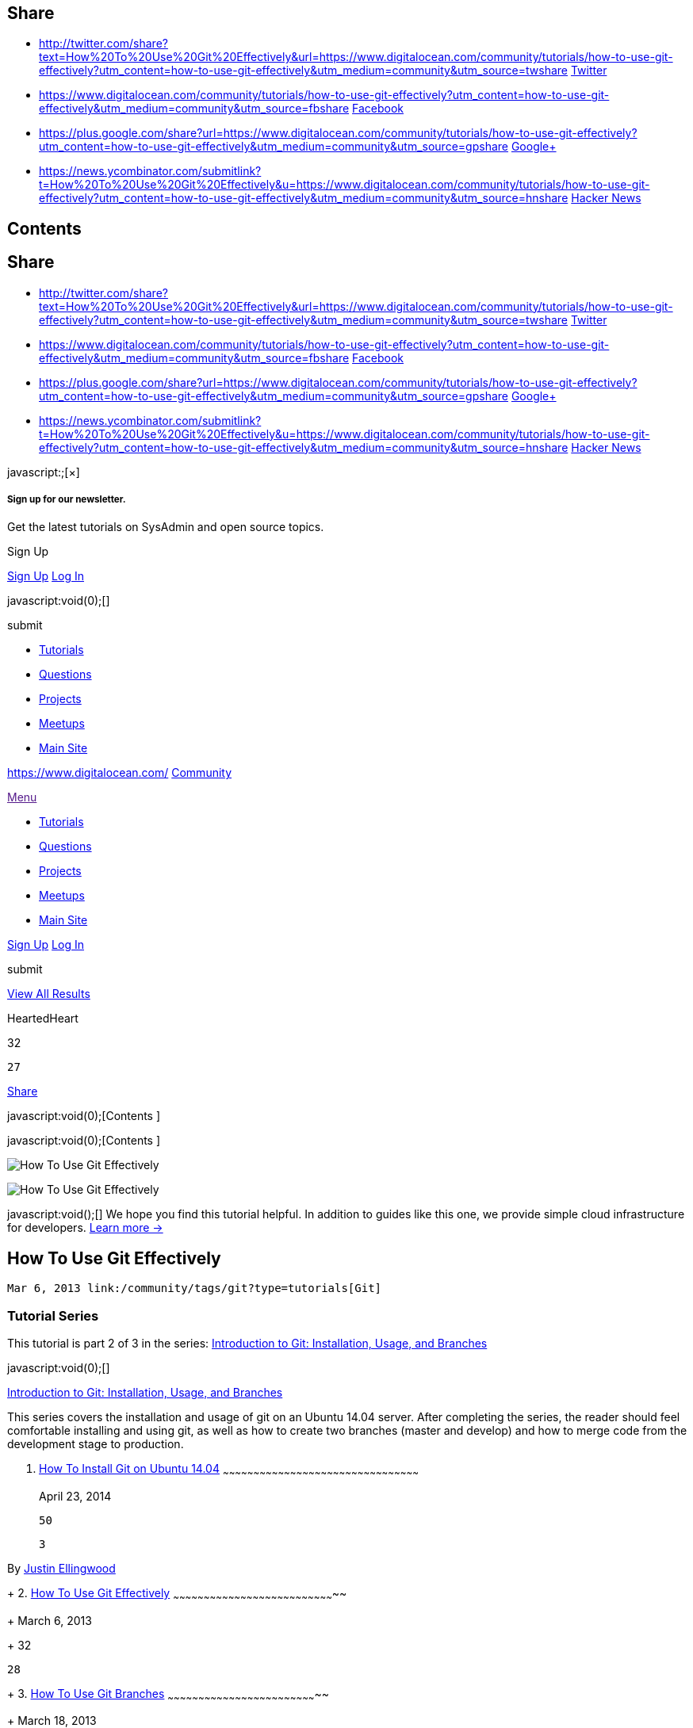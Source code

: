 [[share-modal]]
[[share]]
Share
-----

link:[]

* [[sbTwitter]]
+
http://twitter.com/share?text=How%20To%20Use%20Git%20Effectively&url=https://www.digitalocean.com/community/tutorials/how-to-use-git-effectively?utm_content=how-to-use-git-effectively&utm_medium=community&utm_source=twshare[]
http://twitter.com/share?text=How%20To%20Use%20Git%20Effectively&url=https://www.digitalocean.com/community/tutorials/how-to-use-git-effectively?utm_content=how-to-use-git-effectively&utm_medium=community&utm_source=twshare[Twitter]
* [[sbFacebook]]
+
https://www.digitalocean.com/community/tutorials/how-to-use-git-effectively?utm_content=how-to-use-git-effectively&utm_medium=community&utm_source=fbshare[]
https://www.digitalocean.com/community/tutorials/how-to-use-git-effectively?utm_content=how-to-use-git-effectively&utm_medium=community&utm_source=fbshare[Facebook]
* [[sbGoogle]]
+
https://plus.google.com/share?url=https://www.digitalocean.com/community/tutorials/how-to-use-git-effectively?utm_content=how-to-use-git-effectively&utm_medium=community&utm_source=gpshare[]
https://plus.google.com/share?url=https://www.digitalocean.com/community/tutorials/how-to-use-git-effectively?utm_content=how-to-use-git-effectively&utm_medium=community&utm_source=gpshare[Google+]
* [[sbYC]]
+
https://news.ycombinator.com/submitlink?t=How%20To%20Use%20Git%20Effectively&u=https://www.digitalocean.com/community/tutorials/how-to-use-git-effectively?utm_content=how-to-use-git-effectively&utm_medium=community&utm_source=hnshare[]
https://news.ycombinator.com/submitlink?t=How%20To%20Use%20Git%20Effectively&u=https://www.digitalocean.com/community/tutorials/how-to-use-git-effectively?utm_content=how-to-use-git-effectively&utm_medium=community&utm_source=hnshare[Hacker
News]

[[contents-modal]]
[[contents]]
Contents
--------

link:[]

[[share-modal]]
[[share-1]]
Share
-----

link:[]

* [[sbTwitter]]
+
http://twitter.com/share?text=How%20To%20Use%20Git%20Effectively&url=https://www.digitalocean.com/community/tutorials/how-to-use-git-effectively?utm_content=how-to-use-git-effectively&utm_medium=community&utm_source=twshare[]
http://twitter.com/share?text=How%20To%20Use%20Git%20Effectively&url=https://www.digitalocean.com/community/tutorials/how-to-use-git-effectively?utm_content=how-to-use-git-effectively&utm_medium=community&utm_source=twshare[Twitter]
* [[sbFacebook]]
+
https://www.digitalocean.com/community/tutorials/how-to-use-git-effectively?utm_content=how-to-use-git-effectively&utm_medium=community&utm_source=fbshare[]
https://www.digitalocean.com/community/tutorials/how-to-use-git-effectively?utm_content=how-to-use-git-effectively&utm_medium=community&utm_source=fbshare[Facebook]
* [[sbGoogle]]
+
https://plus.google.com/share?url=https://www.digitalocean.com/community/tutorials/how-to-use-git-effectively?utm_content=how-to-use-git-effectively&utm_medium=community&utm_source=gpshare[]
https://plus.google.com/share?url=https://www.digitalocean.com/community/tutorials/how-to-use-git-effectively?utm_content=how-to-use-git-effectively&utm_medium=community&utm_source=gpshare[Google+]
* [[sbYC]]
+
https://news.ycombinator.com/submitlink?t=How%20To%20Use%20Git%20Effectively&u=https://www.digitalocean.com/community/tutorials/how-to-use-git-effectively?utm_content=how-to-use-git-effectively&utm_medium=community&utm_source=hnshare[]
https://news.ycombinator.com/submitlink?t=How%20To%20Use%20Git%20Effectively&u=https://www.digitalocean.com/community/tutorials/how-to-use-git-effectively?utm_content=how-to-use-git-effectively&utm_medium=community&utm_source=hnshare[Hacker
News]

[[newsletter-signup-dialog]]
javascript:;[×]

[[sign-up-for-our-newsletter.]]
Sign up for our newsletter.
+++++++++++++++++++++++++++

Get the latest tutorials on SysAdmin and open source topics.

Sign Up

[[entrance]]
link:/community/auth/digitalocean?display=sessionless+register[Sign Up]
link:/community/auth/digitalocean[Log In]

javascript:void(0);[]

submit

* link:/community/tutorials[Tutorials]
* link:/community/questions[Questions]
* link:/community/projects[Projects]
* http://do.co/DOcommunity[Meetups]
* https://www.digitalocean.com/[Main Site]

https://www.digitalocean.com/[] link:/community[Community]

link:[Menu]

* link:/community/tutorials[Tutorials]
* link:/community/questions[Questions]
* link:/community/projects[Projects]
* http://do.co/DOcommunity[Meetups]
* https://www.digitalocean.com/[Main Site]

[[entrance]]
link:/community/auth/digitalocean?display=sessionless+register[Sign Up]
link:/community/auth/digitalocean[Log In]

submit

[[btn-wrap]]
link:/community/search[ View All Results]

HeartedHeart

32

 27

link:#[ Share ]

javascript:void(0);[Contents ]

javascript:void(0);[Contents ]

image:https://community-cdn-digitalocean-com.global.ssl.fastly.net/assets/tutorials/images/large/021314git_twitter.png?1426699534[How
To Use Git Effectively,title="How To Use Git Effectively"]

image:https://community-cdn-digitalocean-com.global.ssl.fastly.net/assets/tutorials/images/large/021314git_twitter.png?1426699534[How
To Use Git Effectively,title="How To Use Git Effectively"]

javascript:void();[] We hope you find this tutorial helpful. In addition
to guides like this one, we provide simple cloud infrastructure for
developers.
https://www.digitalocean.com/?utm_medium=community&utm_source=community_gencta&utm_campaign=needaserver&utm_content=how-to-use-git-effectively[Learn
more →]

[[how-to-use-git-effectively]]
How To Use Git Effectively
--------------------------

 Mar 6, 2013 link:/community/tags/git?type=tutorials[Git]

[[tutorial-series]]
Tutorial Series
~~~~~~~~~~~~~~~

This tutorial is part 2 of 3 in the series:
link:#tutorial_series_1[Introduction to Git: Installation, Usage, and
Branches]

[[tutorial_series_1]]
javascript:void(0);[]

link:/community/tutorial_series/introduction-to-git-installation-usage-and-branches[Introduction
to Git: Installation, Usage, and Branches]

This series covers the installation and usage of git on an Ubuntu 14.04
server. After completing the series, the reader should feel comfortable
installing and using git, as well as how to create two branches (master
and develop) and how to merge code from the development stage to
production.

1.  [[how-to-install-git-on-ubuntu-14.04]]
link:/community/tutorials/how-to-install-git-on-ubuntu-14-04[How To
Install Git on Ubuntu 14.04]
~~~~~~~~~~~~~~~~~~~~~~~~~~~~~~~~~~~~~~~~~~~~~~~~~~~~~~~~~~~~~~~~~~~~~~~~~~~~~~~~~~~~~~~~~~~~~~~~
+
April 23, 2014
+
 50

 3

By link:/community/users/jellingwood[Justin Ellingwood]
+
2.  [[how-to-use-git-effectively-1]]
link:/community/tutorials/how-to-use-git-effectively[How To Use Git
Effectively]
~~~~~~~~~~~~~~~~~~~~~~~~~~~~~~~~~~~~~~~~~~~~~~~~~~~~~~~~~~~~~~~~~~~~~~~~~~~~~~~~
+
March 6, 2013
+
 32

 28
+
3.  [[how-to-use-git-branches]]
link:/community/tutorials/how-to-use-git-branches[How To Use Git
Branches]
~~~~~~~~~~~~~~~~~~~~~~~~~~~~~~~~~~~~~~~~~~~~~~~~~~~~~~~~~~~~~~~~~~~~~~~~~~
+
March 18, 2013
+
 10

 10
+

link:/community/tutorials/how-to-install-git-on-ubuntu-14-04[Previous
Tutorial] link:/community/tutorials/how-to-use-git-branches[Next
Tutorial]

This article assumes that you have git installed and that your global
configuration settings (namely username and email) are properly set. If
this is not the case, please refer to the
https://www.digitalocean.com/community/articles/how-to-install-git-on-ubuntu-12-04[git
introduction tutorial].

Git is a very useful piece of software to help streamline development
for programming projects. It comes with no language requirements nor
file structure requirements, leaving it open for the developers to
decide how they want to structure their workflow.

Before using git for your development, it's a good idea to plan out your
workflow. The workflow decision is typically based on the size and scale
of your project. To gain a basic understanding of git for now, a simple,
single-branch workflow will suffice. By default, the first branch on any
git project is called "master". In a following tutorial in this series,
you will learn how to create other branches.

Let's create our first project and call it "testing". (If you already
have a project that you want to import to git you can skip down to
link:#existing[that section].)

[[creating-your-workspace]]
Creating your workspace
~~~~~~~~~~~~~~~~~~~~~~~

Just like you want to have a good, clean work environment, the same idea
applies to where you do your coding, especially if you're going to
contribute to a number of projects at the same time. A good suggestion
might be to have a folder called git in your home directory which has
subfolders for each of your individual projects.

The first thing we need to do is create our workspace environment:

....
user@host ~ $ mkdir -p ~/git/testing ; cd ~/git/testing
....

The above commands will accomplish two things: 1) It creates a directory
called "git" in our home directory and then creates a subdirectory
inside of that called "testing" (this is where our project will actually
be stored). 2) It brings us to our project's base directory.

Once inside that directory, we need to create a few files that will be
in our project. In this step, you can either follow along and create a
few dummy files for testing purposes or you can create files/directories
you wish that are going to be part of your project.

We are going to create a test file to use in our repository:

....
user@host ~/git/testing $ touch file
....

Once all your project files are in your workspace, you need to start
tracking your files with git. The next step explains that process.

[[existing]]
Converting an existing project into a workspace environment
~~~~~~~~~~~~~~~~~~~~~~~~~~~~~~~~~~~~~~~~~~~~~~~~~~~~~~~~~~~

Once all the files are in your git workspace, you need to tell git that
you want to use your current directory as a git environment.

....
user@host ~/git/testing $ git init
Initialized empty Git repository in /home/user/git/testing/.git/
....

Once your have initialized your new empty repository, you can add your
files.

The following will add all files and directories to your newly created
repository:

....
user@host ~/git/testing $ git add .
....

In this case, no output is good output. Unfortunately, git does not
always inform you if something worked.

Every time you add or make changes to files, you need to write a commit
message. The next section describes what a commit message is and how to
write one.

[[creating-a-commit-message]]
Creating a commit message
~~~~~~~~~~~~~~~~~~~~~~~~~

A commit message is a short message explaining the changes that you've
made. It is required before sending your coding changes off (which is
called a push) and it is a good way to communicate to your co-developers
what to expect from your changes. This section will explain how to
create them.

Commit messages are generally rather short, between one and two
sentences explaining what your change did. It is good practice to commit
each individual change before you do a push. You can push as many
commits as you like. The only requirement for any commit is that it
involves at least one file and it has a message. A push must have at
least one commit.

Continuing with our example, we are going to create the message for our
initial commit:

....
user@host ~/git/testing $ git commit -m "Initial Commit" -a
[master (root-commit) 1b830f8] initial commit
 0 files changed
 create mode 100644 file
....

There are two important parameters of the above command. The first is
-m, which signifies that our commit message (in this case "Initial
Commit") is going to follow. Secondly, the -a signifies that we want our
commit message to be applied to all added or modified files. This is
okay for the first commit, but generally you should specify the
individual files or directories that we want to commit.

We could have also done:

....
user@host ~/git/testing $ git commit -m "Initial Commit" file
....

To specify a particular file to commit. To add additional files or
directories, you just add a space separated list to the end of that
command.

[[pushing-changes-to-a-remote-server]]
Pushing changes to a remote server
~~~~~~~~~~~~~~~~~~~~~~~~~~~~~~~~~~

Up until this point, we have done everything on our local server. That's
certainly an option to use git locally, if you want to have any easy way
to have version control of your files. If you want to work with a team
of developers, however, you're going to need to push changes to a remote
server. This section will explain how to do that.

The first step to being able to push code to a remote server is
providing the URL where the repository lives and giving it a name. To
configure a remote repository to use and to see a list of all remotes
(you can have more than one), type the following:

....
user@host ~/git/testing $ git remote add origin ssh://git@git.domain.tld/repository.git 
user@host ~/git/testing $ git remote -v
origin  ssh://git@git.domain.tld/repository.git (fetch)
origin  ssh://git@git.domain.tld/repository.git (push)
....

The first command adds a remote, called "origin", and sets the URL to
ssh://git@git.domain.tld/repository.git.

You can name your remote whatever you'd like, but the URL needs to point
to an actual remote repository. For example, if you wanted to push code
to GitHub, you would need to use the repository URL that they provide.

Once you have a remote configured, you are now able to push your code.

You can push code to a remote server by typing the following:

....
user@host ~/git/testing $ git push origin master
Counting objects: 4, done.
Delta compression using up to 2 threads.
Compressing objects: 100% (2/2), done.
Writing objects: 100% (3/3), 266 bytes, done.
Total 3 (delta 1), reused 1 (delta 0)
To ssh://git@git.domain.tld/repository.git
   0e78fdf..e6a8ddc  master -> master
....

"git push" tells git that we want to push our changes, "origin" is the
name of our newly-configured remote server and "master" is the name of
the first branch.

In the future, when you have commits that you want to push to the
server, you can simply type "git push".

I hope this article provided you with a basic understanding of how git
can be used effectively for a team of developers. The next article in
this series will provide a more in-depth analysis of git branches and
why they are so effective.

By Jason Kurtz

HeartedHeart

32

 Subscribe Subscribed javascript:void(0);[]

link:#[ Share ]

[[tutorial-series-1]]
Tutorial Series
~~~~~~~~~~~~~~~

[[tutorial_series_1]]
link:/community/tutorial_series/introduction-to-git-installation-usage-and-branches[Introduction
to Git: Installation, Usage, and Branches]

This series covers the installation and usage of git on an Ubuntu 14.04
server. After completing the series, the reader should feel comfortable
installing and using git, as well as how to create two branches (master
and develop) and how to merge code from the development stage to
production.

1.  [[how-to-install-git-on-ubuntu-14.04-1]]
link:/community/tutorials/how-to-install-git-on-ubuntu-14-04[How To
Install Git on Ubuntu 14.04]
~~~~~~~~~~~~~~~~~~~~~~~~~~~~~~~~~~~~~~~~~~~~~~~~~~~~~~~~~~~~~~~~~~~~~~~~~~~~~~~~~~~~~~~~~~~~~~~~
+
April 23, 2014
+
 50

 3

By link:/community/users/jellingwood[Justin Ellingwood]
+
2.  [[how-to-use-git-effectively-2]]
link:/community/tutorials/how-to-use-git-effectively[How To Use Git
Effectively]
~~~~~~~~~~~~~~~~~~~~~~~~~~~~~~~~~~~~~~~~~~~~~~~~~~~~~~~~~~~~~~~~~~~~~~~~~~~~~~~~
+
March 6, 2013
+
 32

 28
+
3.  [[how-to-use-git-branches-1]]
link:/community/tutorials/how-to-use-git-branches[How To Use Git
Branches]
~~~~~~~~~~~~~~~~~~~~~~~~~~~~~~~~~~~~~~~~~~~~~~~~~~~~~~~~~~~~~~~~~~~~~~~~~~
+
March 18, 2013
+
 10

 10
+

[[spin-up-an-ssd-cloud-server-in-under-a-minute.]]
Spin up an SSD cloud server in under a minute.
~~~~~~~~~~~~~~~~~~~~~~~~~~~~~~~~~~~~~~~~~~~~~~

Simple setup. Full root access. Straightforward pricing.

https://www.digitalocean.com/?utm_medium=community&utm_source=community_gencta&utm_campaign=needaserver&utm_content=how-to-use-git-effectively[Deploy
Server]

[[related-tutorials]]
Related Tutorials
~~~~~~~~~~~~~~~~~

* link:/community/tutorials/how-to-use-the-gitlab-user-interface-to-manage-projects[How
To Use the GitLab User Interface To Manage Projects]
* link:/community/tutorials/how-to-set-up-a-private-git-server-on-a-vps[How
To Set Up a Private Git Server on a VPS]
* link:/community/tutorials/how-to-use-git-branches[How To Use Git
Branches]
* link:/community/tutorials/how-to-create-a-blog-with-hexo-on-ubuntu-14-04[How
to Create a Blog with Hexo On Ubuntu 14.04]
* link:/community/tutorials/how-to-deploy-a-rails-app-with-git-hooks-on-ubuntu-14-04[How
To Deploy a Rails App with Git Hooks on Ubuntu 14.04]

[[tutorial_210]]
[[comments]]
27 Comments
+++++++++++

link:/community/auth/digitalocean[Log In to Comment]

https://creativecommons.org/licenses/by-nc-sa/4.0/[image:/assets/community/creativecommons-654928f5ebfbb75f4543af8903eabfe4.png[Creative
Commons License]]

This work is licensed under a
https://creativecommons.org/licenses/by-nc-sa/4.0/[Creative Commons
Attribution-NonCommercial-ShareAlike 4.0 International License].

Copyright © 2016 DigitalOcean™ Inc.

* link:/community[Community]
* link:/community/tutorials[Tutorials]
* link:/community/questions[Questions]
* link:/community/projects[Projects]
* link:/community/tags[Tags]
* link:/community/tutorials/feed[RSS ]

 +

* https://www.digitalocean.com/legal/terms/[Terms, Privacy, & Copyright]
* https://www.digitalocean.com/security/[Security]
* link:#[Report a Bug]
* link:/community/get-paid-to-write[Get Paid to Write]

[[sign-in-modal]]
[[sign-up]]
Sign Up
-------

link:[]

Not so fast, you must have an account before you can do that.

link:/community/auth/digitalocean[Log In]
link:/community/auth/digitalocean?display=sessionless+register[Sign Up]

[[report-a-bug-modal]]
[[report-a-bug]]
Report a Bug
------------

link:[]

Use this form to report bugs related to the Community
